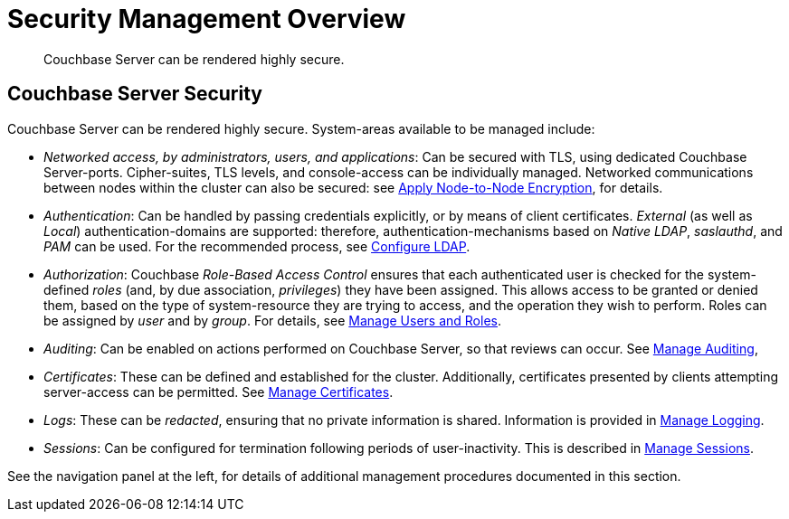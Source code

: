= Security Management Overview
:page-aliases: security:security-in-applications,security:security-user-input

[abstract]
Couchbase Server can be rendered highly secure.

[#couchbase-server-security]
== Couchbase Server Security

Couchbase Server can be rendered highly secure.
System-areas available to be managed include:

* _Networked access, by administrators, users, and applications_: Can be secured with TLS, using dedicated Couchbase Server-ports. Cipher-suites, TLS levels, and console-access can be individually managed.
Networked communications between nodes within the cluster can also be secured: see xref:manage:manage-nodes/apply-node-to-node-encryption.adoc[Apply Node-to-Node Encryption], for details.

* _Authentication_: Can be handled by passing credentials explicitly, or by means of client certificates.
_External_ (as well as _Local_) authentication-domains are supported: therefore, authentication-mechanisms based on _Native LDAP_, _saslauthd_, and _PAM_ can be used.
For the recommended process, see xref:manage:manage-security/configure-ldap.adoc[Configure LDAP].

* _Authorization_: Couchbase _Role-Based Access Control_ ensures that each authenticated user is checked for the system-defined _roles_ (and,
by due association, _privileges_) they have been assigned.
This allows access to be granted or denied them, based on the type of system-resource they are trying to access, and the operation they wish to perform.
Roles can be assigned by _user_ and by _group_.
For details, see xref:manage:manage-security/manage-users-and-roles.adoc[Manage Users and Roles].

* _Auditing_: Can be enabled on actions performed on Couchbase Server, so that reviews can occur.
See xref:manage:manage-security/manage-auditing.adoc[Manage Auditing],

* _Certificates_: These can be defined and established for the cluster.
Additionally, certificates presented by clients attempting server-access can be permitted.
See xref:manage:manage-security/manage-certificates.adoc[Manage Certificates].

* _Logs_: These can be _redacted_, ensuring that no private information is shared.
Information is provided in xref:manage:manage-logging/manage-logging.adoc[Manage Logging].

* _Sessions_: Can be configured for termination following periods of user-inactivity.
This is described in xref:manage:manage-security/manage-sessions.adoc[Manage Sessions].

See the navigation panel at the left, for details of additional management procedures documented in this section.
